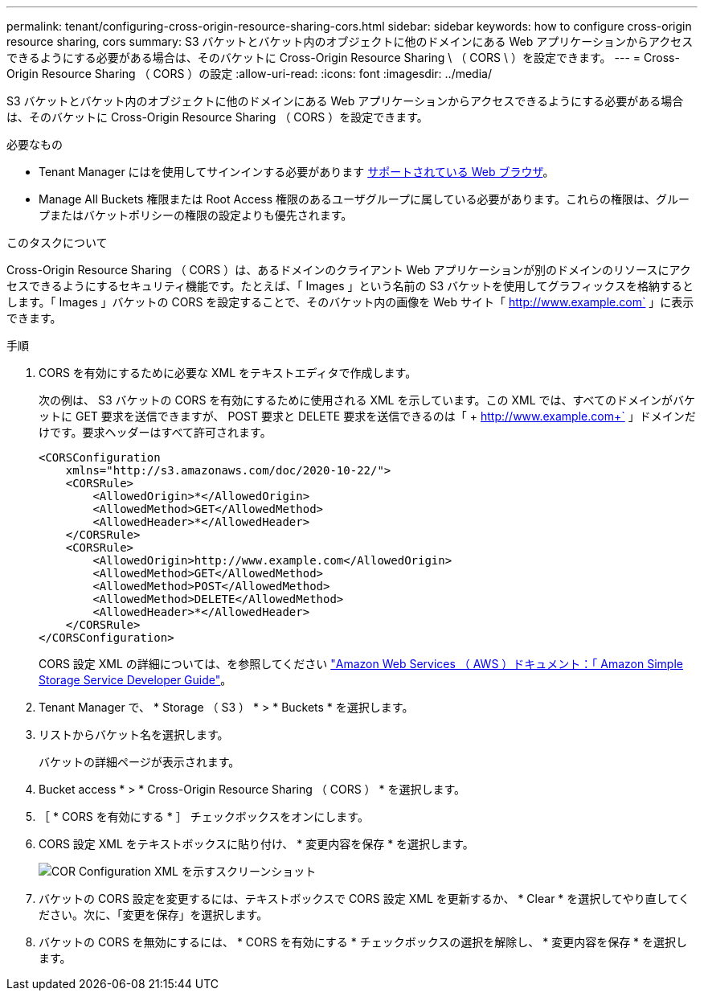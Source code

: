 ---
permalink: tenant/configuring-cross-origin-resource-sharing-cors.html 
sidebar: sidebar 
keywords: how to configure cross-origin resource sharing, cors 
summary: S3 バケットとバケット内のオブジェクトに他のドメインにある Web アプリケーションからアクセスできるようにする必要がある場合は、そのバケットに Cross-Origin Resource Sharing \ （ CORS \ ）を設定できます。 
---
= Cross-Origin Resource Sharing （ CORS ）の設定
:allow-uri-read: 
:icons: font
:imagesdir: ../media/


[role="lead"]
S3 バケットとバケット内のオブジェクトに他のドメインにある Web アプリケーションからアクセスできるようにする必要がある場合は、そのバケットに Cross-Origin Resource Sharing （ CORS ）を設定できます。

.必要なもの
* Tenant Manager にはを使用してサインインする必要があります xref:../admin/web-browser-requirements.adoc[サポートされている Web ブラウザ]。
* Manage All Buckets 権限または Root Access 権限のあるユーザグループに属している必要があります。これらの権限は、グループまたはバケットポリシーの権限の設定よりも優先されます。


.このタスクについて
Cross-Origin Resource Sharing （ CORS ）は、あるドメインのクライアント Web アプリケーションが別のドメインのリソースにアクセスできるようにするセキュリティ機能です。たとえば、「 Images 」という名前の S3 バケットを使用してグラフィックスを格納するとします。「 Images 」バケットの CORS を設定することで、そのバケット内の画像を Web サイト「 http://www.example.com` 」に表示できます。

.手順
. CORS を有効にするために必要な XML をテキストエディタで作成します。
+
次の例は、 S3 バケットの CORS を有効にするために使用される XML を示しています。この XML では、すべてのドメインがバケットに GET 要求を送信できますが、 POST 要求と DELETE 要求を送信できるのは「 + http://www.example.com+` 」ドメインだけです。要求ヘッダーはすべて許可されます。

+
[listing]
----
<CORSConfiguration
    xmlns="http://s3.amazonaws.com/doc/2020-10-22/">
    <CORSRule>
        <AllowedOrigin>*</AllowedOrigin>
        <AllowedMethod>GET</AllowedMethod>
        <AllowedHeader>*</AllowedHeader>
    </CORSRule>
    <CORSRule>
        <AllowedOrigin>http://www.example.com</AllowedOrigin>
        <AllowedMethod>GET</AllowedMethod>
        <AllowedMethod>POST</AllowedMethod>
        <AllowedMethod>DELETE</AllowedMethod>
        <AllowedHeader>*</AllowedHeader>
    </CORSRule>
</CORSConfiguration>
----
+
CORS 設定 XML の詳細については、を参照してください http://docs.aws.amazon.com/AmazonS3/latest/dev/Welcome.html["Amazon Web Services （ AWS ）ドキュメント：「 Amazon Simple Storage Service Developer Guide"^]。

. Tenant Manager で、 * Storage （ S3 ） * > * Buckets * を選択します。
. リストからバケット名を選択します。
+
バケットの詳細ページが表示されます。

. Bucket access * > * Cross-Origin Resource Sharing （ CORS ） * を選択します。
. ［ * CORS を有効にする * ］ チェックボックスをオンにします。
. CORS 設定 XML をテキストボックスに貼り付け、 * 変更内容を保存 * を選択します。
+
image::../media/cors_configuration_xml.png[COR Configuration XML を示すスクリーンショット]

. バケットの CORS 設定を変更するには、テキストボックスで CORS 設定 XML を更新するか、 * Clear * を選択してやり直してください。次に、「変更を保存」を選択します。
. バケットの CORS を無効にするには、 * CORS を有効にする * チェックボックスの選択を解除し、 * 変更内容を保存 * を選択します。

